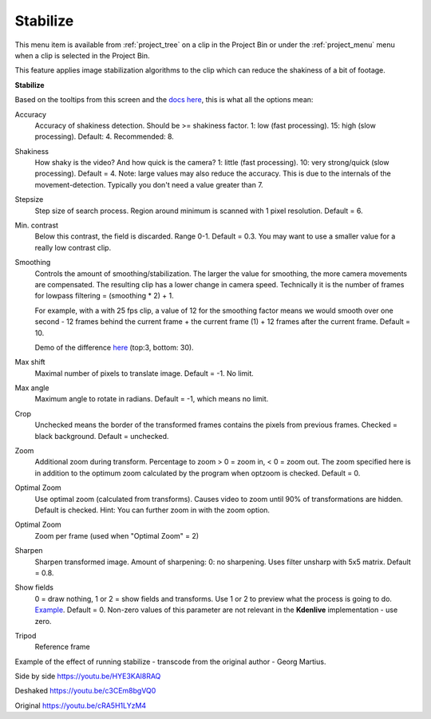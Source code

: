 .. metadata-placeholder

   :authors: - Annew (https://userbase.kde.org/User:Annew)
             - Claus Christensen
             - Yuri Chornoivan
             - Ttguy (https://userbase.kde.org/User:Ttguy)
             - Bushuev (https://userbase.kde.org/User:Bushuev)
             - Jack (https://userbase.kde.org/User:Jack)
             - Carl Schwan <carl@carlschwan.eu>

   :license: Creative Commons License SA 4.0


.. _stabilize:

Stabilize
=========

.. contents::

This menu item is available from :ref:`project_tree` on a clip in the Project Bin or under the :ref:`project_menu` menu when a clip is selected in the Project Bin.

This feature applies image stabilization algorithms to the clip which can reduce the shakiness of a bit of footage.

**Stabilize**

.. image:: /images/user_interface/stabilize_dialog_21-12.png
  :align: left
  :alt: Stabilize Clip dialog in version 21.12

Based on the tooltips from this screen and the `docs here <http://public.hronopik.de/vid.stab/features.php?lang=en>`_, this is what all the options mean:

Accuracy
   Accuracy of shakiness detection. Should be >= shakiness factor. 1: low (fast processing). 15: high (slow processing). Default: 4. Recommended: 8.

Shakiness
   How shaky is the video? And how quick is the camera? 1: little (fast processing). 10: very strong/quick (slow processing). Default = 4. Note: large values may also reduce the accuracy. This is due to the internals of the movement-detection. Typically you don't need a value greater than 7.

Stepsize
   Step size of search process. Region around minimum is scanned with 1 pixel resolution. Default = 6.

Min. contrast
   Below this contrast, the field is discarded. Range 0-1. Default = 0.3. You may want to use a smaller value for a really low contrast clip.

Smoothing
   Controls the amount of smoothing/stabilization. The larger the value for smoothing, the more camera movements are compensated. The resulting clip has a lower change in camera speed.
   Technically it is the number of frames for lowpass filtering = (smoothing * 2) + 1.

   For example, with a with 25 fps clip, a value of 12 for the smoothing factor means we would smooth over one second - 12 frames behind the current frame + the current frame (1) + 12 frames after the current frame. Default =   10.

   Demo of the difference `here <http://public.hronopik.de/vid.stab/files/skiing_veryshaky_short_vs_longsmoothing_above.ogv>`_ (top:3, bottom: 30).

Max shift
   Maximal number of pixels to translate image. Default = -1. No limit.

Max angle
   Maximum angle to rotate in radians. Default = -1, which means no limit.

Crop
   Unchecked means the border of the transformed frames contains the pixels from previous frames. Checked = black background. Default = unchecked.

Zoom
   Additional zoom during transform. Percentage to zoom > 0 = zoom in, < 0 = zoom out. The zoom specified here is in addition to the optimum zoom calculated by the program when optzoom is checked. Default = 0.

Optimal Zoom
   Use optimal zoom (calculated from transforms). Causes video to zoom until 90% of transformations are hidden. Default is checked. Hint: You can further zoom in with the zoom option.

Optimal Zoom
   Zoom per frame (used when "Optimal Zoom" = 2)

Sharpen
   Sharpen transformed image. Amount of sharpening: 0: no sharpening. Uses filter unsharp with 5x5 matrix. Default = 0.8.

Show fields
   0 = draw nothing, 1 or 2 = show fields and transforms. Use 1 or 2 to preview what the process is going to do. `Example <http://public.hronopik.de/vid.stab/files/skiing_veryshaky_visualized8_short.ogv>`_. Default = 0. Non-zero values of this parameter are not relevant in the **Kdenlive** implementation - use zero.

Tripod
   Reference frame


Example of the effect of running stabilize - transcode from the original author - Georg Martius.

Side by side
https://youtu.be/HYE3KAl8RAQ

Deshaked
https://youtu.be/c3CEm8bgVQ0

Original
https://youtu.be/cRA5H1LYzM4
